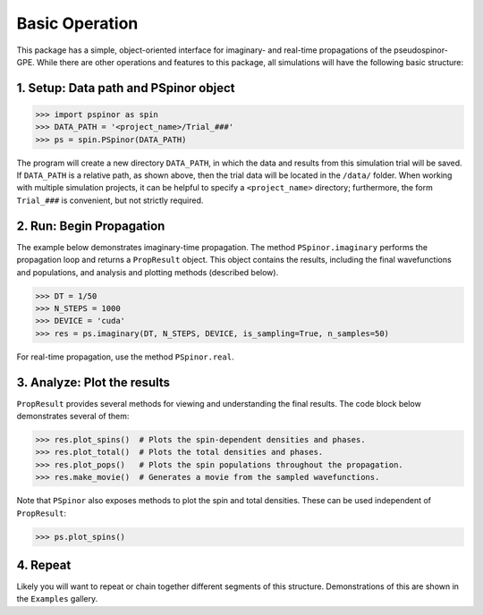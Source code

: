 Basic Operation
===============
This package has a simple, object-oriented interface for imaginary- and real-time propagations of the pseudospinor-GPE. While there are other operations and features to this package, all simulations will have the following basic structure:

1. Setup: Data path and PSpinor object
######################################

.. code-block:: python

  >>> import pspinor as spin
  >>> DATA_PATH = '<project_name>/Trial_###'
  >>> ps = spin.PSpinor(DATA_PATH)
  
The program will create a new directory ``DATA_PATH``, in which the data and results from this simulation trial will be saved. If ``DATA_PATH`` is a relative path, as shown above, then the trial data will be located in the ``/data/`` folder. When working with multiple simulation projects, it can be helpful to specify a ``<project_name>`` directory; furthermore, the form ``Trial_###`` is convenient, but not strictly required. 


2. Run: Begin Propagation
#########################
The example below demonstrates imaginary-time propagation. The method ``PSpinor.imaginary`` performs the propagation loop and returns a ``PropResult`` object. This object contains the results, including the final wavefunctions and populations, and analysis and plotting methods (described below).

.. code-block:: python

  >>> DT = 1/50
  >>> N_STEPS = 1000
  >>> DEVICE = 'cuda'  
  >>> res = ps.imaginary(DT, N_STEPS, DEVICE, is_sampling=True, n_samples=50)
  
For real-time propagation, use the method ``PSpinor.real``.


3. Analyze: Plot the results
############################
``PropResult`` provides several methods for viewing and understanding the final results. The code block below demonstrates several of them:

.. code-block:: python

  >>> res.plot_spins()  # Plots the spin-dependent densities and phases.
  >>> res.plot_total()  # Plots the total densities and phases.
  >>> res.plot_pops()   # Plots the spin populations throughout the propagation. 
  >>> res.make_movie()  # Generates a movie from the sampled wavefunctions.
  
Note that ``PSpinor`` also exposes methods to plot the spin and total densities. These can be used independent of ``PropResult``:

.. code-block:: python

  >>> ps.plot_spins()
  
4. Repeat
#########
Likely you will want to repeat or chain together different segments of this structure. Demonstrations of this are shown in the ``Examples`` gallery.
